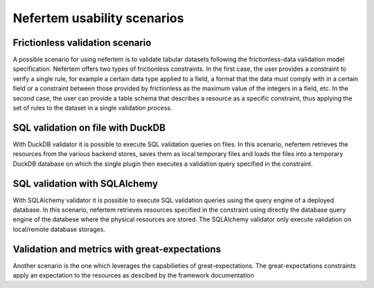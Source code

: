 Nefertem usability scenarios
-----------------------------

Frictionless validation scenario
^^^^^^^^^^^^^^^^^^^^^^^^^^^^^^^^

A possible scenario for using nefertem is to validate tabular datasets following the frictionless-data validation model specification.
Nefertem offers two types of frictionless constraints. In the first case, the user provides a constraint to verify a single rule,
for example a certain data type applied to a field, a format that the data must comply with in a certain field or
a constraint between those provided by frictionless as the maximum value of the integers in a field, etc. In the second case,
the user can provide a table schema that describes a resource as a specific constraint,
thus applying the set of rules to the dataset in a single validation process.


SQL validation on file with DuckDB
^^^^^^^^^^^^^^^^^^^^^^^^^^^^^^^^^^

With DuckDB validator it is possible to execute SQL validation queries on files. In this scenario, nefertem retrieves the resources from the various backend stores,
saves them as local temporary files and loads the files into a temporary DuckDB database on which the single plugin then executes a validation query specified in the
constraint.


SQL validation with SQLAlchemy
^^^^^^^^^^^^^^^^^^^^^^^^^^^^^^

With SQLAlchemy validator it is possible to execute SQL validation queries using the query engine of a deployed database.
In this scenario, nefertem retrieves resources specified in the constraint using directly the database query engine of the databese where
the physical resources are stored. The SQLAlchemy validator only execute validation on local/remote database storages.


Validation and metrics with great-expectations
^^^^^^^^^^^^^^^^^^^^^^^^^^^^^^^^^^^^^^^^^^^^^^

Another scenario is the one which leverages the capabilieties of great-expectations. The great-expectations constraints apply an expectation to the resources
as descibed by the framework documentation
